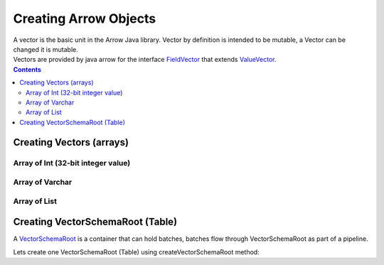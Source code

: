 .. _arrow-create:

======================
Creating Arrow Objects
======================

| A vector is the basic unit in the Arrow Java library. Vector by definition is intended to be mutable, a Vector can be changed it is mutable.

| Vectors are provided by java arrow for the interface `FieldVector <https://arrow.apache.org/docs/java/reference/org/apache/arrow/vector/FieldVector.html>`_ that extends `ValueVector <https://arrow.apache.org/docs/java/vector.html>`_.

.. contents::

Creating Vectors (arrays)
=========================

Array of Int (32-bit integer value)
-----------------------------------

.. code-block:: java
   :emphasize-lines: 4

   import org.apache.arrow.vector.IntVector;
   import org.apache.arrow.memory.RootAllocator;

   void setVector(IntVector vector, Integer... values) {
       final int length = values.length;
       vector.allocateNew(length);
       for (int i = 0; i < length; i++) {
           if (values[i] != null) {
               vector.set(i, values[i]);
           }
       }
       vector.setValueCount(length);
   }

   RootAllocator rootAllocator = new RootAllocator(Long.MAX_VALUE);

   IntVector intVector = new IntVector("intVector", rootAllocator);
   setVector(intVector, 1,2,3);

.. code-block:: java
   :emphasize-lines: 1

   jshell> intVector

   intVector ==> [1, 2, 3]

Array of Varchar
----------------

.. code-block:: java
   :emphasize-lines: 4

   import org.apache.arrow.vector.VarCharVector;
   import org.apache.arrow.memory.RootAllocator;

   void setVector(VarCharVector vector, byte[]... values) {
       final int length = values.length;
       vector.allocateNewSafe();
       for (int i = 0; i < length; i++) {
           if (values[i] != null) {
               vector.set(i, values[i]);
           }
       }
       vector.setValueCount(length);
   }

   RootAllocator rootAllocator = new RootAllocator(Long.MAX_VALUE);

   VarCharVector varcharVector = new VarCharVector("varcharVector", rootAllocator);
   setVector(varcharVector, "david".getBytes(), "gladis".getBytes(), "juan".getBytes());

.. code-block:: java
   :emphasize-lines: 1

   jshell> varcharVector

   varcharVector ==> [david, gladis, juan]

Array of List
-------------

.. code-block:: java
   :emphasize-lines: 6

   import org.apache.arrow.vector.complex.BaseRepeatedValueVector;
   import org.apache.arrow.vector.IntVector;
   import org.apache.arrow.vector.complex.ListVector;
   import java.util.List;
   import static java.util.Arrays.asList;
   import org.apache.arrow.vector.types.Types;
   import org.apache.arrow.vector.types.pojo.FieldType;
   import org.apache.arrow.memory.RootAllocator;
   import org.apache.arrow.vector.BitVectorHelper;

   void setVector(ListVector vector, List<Integer>... values) {
       vector.allocateNewSafe();
       Types.MinorType type = Types.MinorType.INT;
       vector.addOrGetVector(FieldType.nullable(type.getType()));

       IntVector dataVector = (IntVector) vector.getDataVector();
       dataVector.allocateNew();

       // set underlying vectors
       int curPos = 0;
       vector.getOffsetBuffer().setInt(0, curPos);
       for (int i = 0; i < values.length; i++) {
           if (values[i] == null) {
               BitVectorHelper.unsetBit(vector.getValidityBuffer(), i);
           } else {
               BitVectorHelper.setBit(vector.getValidityBuffer(), i);
               for (int value : values[i]) {
                   dataVector.setSafe(curPos, value);
                   curPos += 1;
               }
           }
           vector.getOffsetBuffer().setInt((i + 1) * BaseRepeatedValueVector.OFFSET_WIDTH, curPos);
       }
       dataVector.setValueCount(curPos);
       vector.setLastSet(values.length - 1);
       vector.setValueCount(values.length);
   }

   RootAllocator rootAllocator = new RootAllocator(Long.MAX_VALUE);

   ListVector listVector = ListVector.empty("listVector", rootAllocator);

   setVector(listVector, asList(1,3,5,7,9), asList(2,4,6,8,10), asList(1,2,3,5,8));

.. code-block:: java
   :emphasize-lines: 1

   jshell> listVector

   listVector ==> [[1,3,5,7,9], [2,4,6,8,10], [1,2,3,5,8]]

Creating VectorSchemaRoot (Table)
=================================

A `VectorSchemaRoot <https://arrow.apache.org/docs/java/vector_schema_root.html>`_ is a container that can hold batches, batches flow through VectorSchemaRoot as part of a pipeline.

.. code-block:: java
   :emphasize-lines: 21

   import org.apache.arrow.memory.RootAllocator;
   import org.apache.arrow.vector.BitVectorHelper;
   import org.apache.arrow.vector.IntVector;
   import org.apache.arrow.vector.VarCharVector;
   import org.apache.arrow.vector.VectorSchemaRoot;
   import org.apache.arrow.vector.complex.BaseRepeatedValueVector;
   import org.apache.arrow.vector.complex.ListVector;
   import org.apache.arrow.vector.types.Types;
   import org.apache.arrow.vector.types.pojo.ArrowType;
   import org.apache.arrow.vector.types.pojo.Field;
   import org.apache.arrow.vector.types.pojo.FieldType;
   import org.apache.arrow.vector.types.pojo.Schema;

   import java.util.ArrayList;
   import java.util.HashMap;
   import java.util.List;
   import java.util.Map;

   import static java.util.Arrays.asList;

      void setVector(IntVector vector, Integer... values) {
       final int length = values.length;
       vector.allocateNew(length);
       for (int i = 0; i < length; i++) {
           if (values[i] != null) {
               vector.set(i, values[i]);
           }
       }
       vector.setValueCount(length);
   }

   void setVector(VarCharVector vector, byte[]... values) {
       final int length = values.length;
       vector.allocateNewSafe();
       for (int i = 0; i < length; i++) {
           if (values[i] != null) {
               vector.set(i, values[i]);
           }
       }
       vector.setValueCount(length);
   }

   void setVector(ListVector vector, List<Integer>... values) {
       vector.allocateNewSafe();
       Types.MinorType type = Types.MinorType.INT;
       vector.addOrGetVector(FieldType.nullable(type.getType()));

       IntVector dataVector = (IntVector) vector.getDataVector();
       dataVector.allocateNew();

       // set underlying vectors
       int curPos = 0;
       vector.getOffsetBuffer().setInt(0, curPos);
       for (int i = 0; i < values.length; i++) {
           if (values[i] == null) {
               BitVectorHelper.unsetBit(vector.getValidityBuffer(), i);
           } else {
               BitVectorHelper.setBit(vector.getValidityBuffer(), i);
               for (int value : values[i]) {
                   dataVector.setSafe(curPos, value);
                   curPos += 1;
               }
           }
           vector.getOffsetBuffer().setInt((i + 1) * BaseRepeatedValueVector.OFFSET_WIDTH, curPos);
       }
       dataVector.setValueCount(curPos);
       vector.setLastSet(values.length - 1);
       vector.setValueCount(values.length);
   }

   VectorSchemaRoot createVectorSchemaRoot(){
       // create a column data type
       Field name = new Field("name", FieldType.nullable(new ArrowType.Utf8()), null);

       Map<String, String> metadata = new HashMap<>();
       metadata.put("A", "Id card");
       metadata.put("B", "Passport");
       metadata.put("C", "Visa");
       Field document = new Field("document", new FieldType(true, new ArrowType.Utf8(), null, metadata), null);

       Field age = new Field("age", FieldType.nullable(new ArrowType.Int(32, true)), null);

       FieldType intType = new FieldType(true, new ArrowType.Int(32, true), /*dictionary=*/null);
       FieldType listType = new FieldType(true, new ArrowType.List(), /*dictionary=*/null);
       Field childField = new Field("intCol", intType, null);
       List<Field> childFields = new ArrayList<>();
       childFields.add(childField);
       Field points = new Field("points", listType, childFields);

       // create a definition
       Schema schemaPerson = new Schema(asList(name, document, age, points));

       RootAllocator rootAllocator = new RootAllocator(Long.MAX_VALUE); // deal with byte buffer allocation
       VectorSchemaRoot vectorSchemaRoot = VectorSchemaRoot.create(schemaPerson, rootAllocator);

       // getting field vectors
       VarCharVector nameVectorOption1 = (VarCharVector) vectorSchemaRoot.getVector("name"); //interface FieldVector
       VarCharVector documentVectorOption1 = (VarCharVector) vectorSchemaRoot.getVector("document"); //interface FieldVector
       IntVector ageVectorOption1 = (IntVector) vectorSchemaRoot.getVector("age");
       ListVector pointsVectorOption1 = (ListVector) vectorSchemaRoot.getVector("points");

       // add values to the field vectors
       setVector(nameVectorOption1, "david".getBytes(), "gladis".getBytes(), "juan".getBytes());
       setVector(documentVectorOption1, "A".getBytes(), "B".getBytes(), "C".getBytes());
       setVector(ageVectorOption1, 10,20,30);
       setVector(pointsVectorOption1, asList(1,3,5,7,9), asList(2,4,6,8,10), asList(1,2,3,5,8));
       vectorSchemaRoot.setRowCount(3);

       return vectorSchemaRoot;
   }

Lets create one VectorSchemaRoot (Table) using createVectorSchemaRoot method:

.. code-block:: 
   :emphasize-lines: 1,5

    jshell> VectorSchemaRoot vectorSchemaRoot = createVectorSchemaRoot();

    vectorSchemaRoot ==> org.apache.arrow.vector.VectorSchemaRoot@3d1848cc

    jshell> System.out.println(vectorSchemaRoot.contentToTSVString())

    name     document age   points
    david    A        10    [1,3,5,7,9]
    gladis   B        20    [2,4,6,8,10]
    juan     C        30    [1,2,3,5,8]

